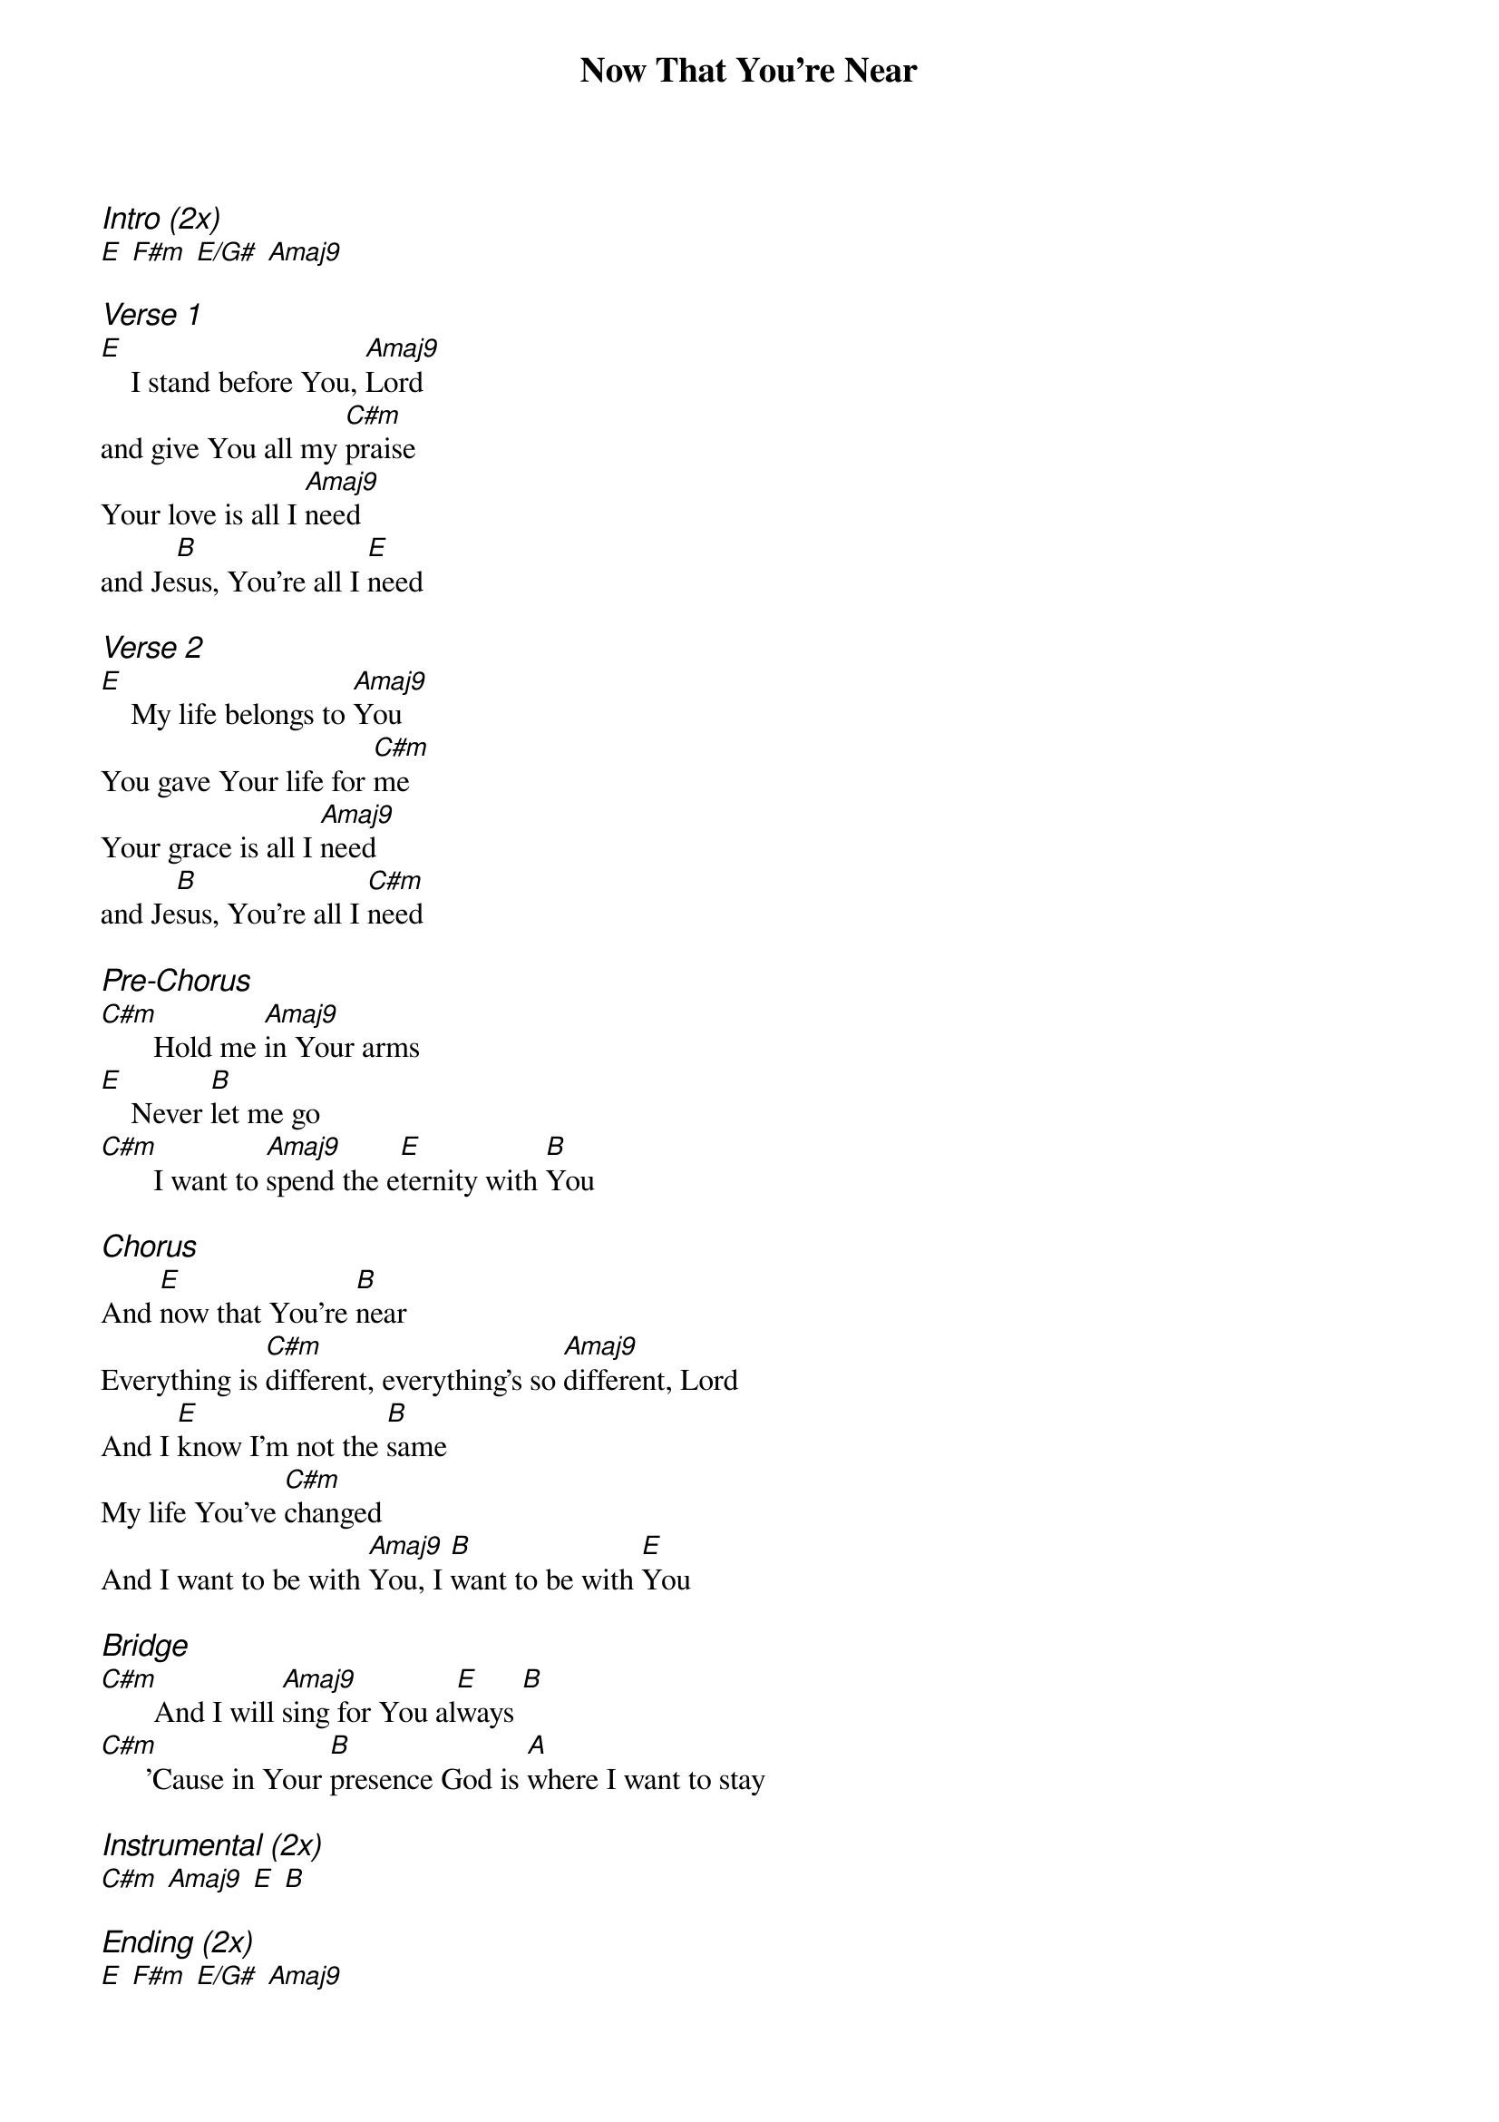 {title: Now That You're Near}
{ng}
{columns: 1}

{ci:Intro (2x)}
[E] [F#m] [E/G#] [Amaj9]

{ci:Verse 1}
[E]    I stand before You, [Amaj9]Lord
and give You all my [C#m]praise
Your love is all I [Amaj9]need
and Je[B]sus, You're all I [E]need

{ci:Verse 2}
[E]    My life belongs to [Amaj9]You
You gave Your life for [C#m]me
Your grace is all I [Amaj9]need
and Je[B]sus, You're all I [C#m]need

{ci:Pre-Chorus}
[C#m]       Hold me [Amaj9]in Your arms
[E]    Never [B]let me go
[C#m]       I want to [Amaj9]spend the e[E]ternity with [B]You

{ci:Chorus}
And [E]now that You're [B]near
Everything is [C#m]different, everything's so [Amaj9]different, Lord
And I [E]know I'm not the [B]same
My life You've [C#m]changed
And I want to be with [Amaj9]You, I [B]want to be with [E]You

{ci:Bridge}
[C#m]       And I will [Amaj9]sing for You al[E]ways [B]
[C#m]      'Cause in Your [B]presence God is [A]where I want to stay

{ci:Instrumental (2x)}
[C#m] [Amaj9] [E] [B]

{ci:Ending (2x)}
[E] [F#m] [E/G#] [Amaj9]